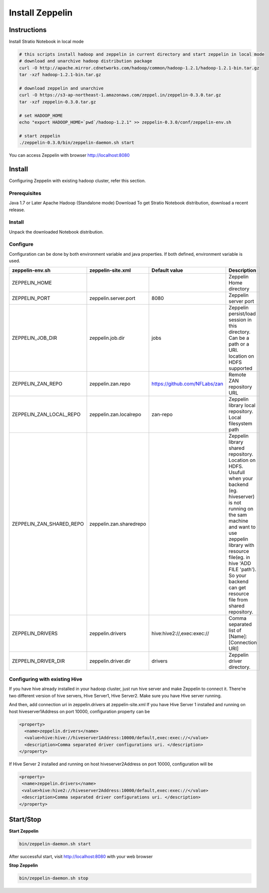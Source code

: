 =================
Install Zeppelin
=================

Instructions
^^^^^^^^^^^^^

Install Stratio Notebook in local mode

.. code-block:: bash

  # this scripts install hadoop and zeppelin in current directory and start zeppelin in local mode
  # download and unarchive hadoop distribution package
  curl -O http://apache.mirror.cdnetworks.com/hadoop/common/hadoop-1.2.1/hadoop-1.2.1-bin.tar.gz
  tar -xzf hadoop-1.2.1-bin.tar.gz

  # download zeppelin and unarchive
  curl -O https://s3-ap-northeast-1.amazonaws.com/zeppel.in/zeppelin-0.3.0.tar.gz
  tar -xzf zeppelin-0.3.0.tar.gz

  # set HADOOP_HOME
  echo "export HADOOP_HOME=`pwd`/hadoop-1.2.1" >> zeppelin-0.3.0/conf/zeppelin-env.sh

  # start zeppelin
  ./zeppelin-0.3.0/bin/zeppelin-daemon.sh start

You can access Zeppelin with browser http://localhost:8080

Install
^^^^^^^
Configuring Zeppelin with existing hadoop cluster, refer this section.

Prerequisites
-------------
Java 1.7 or Later
Apache Hadoop (Standalone mode)
Download
To get Stratio Notebook distribution, download a recent release.

Install
-------
Unpack the downloaded Notebook distribution.

Configure
---------
Configuration can be done by both environment variable and java properties. If both defined, environment variable is
used.

=========================    =======================  ============================== ===========
zeppelin-env.sh	             zeppelin-site.xml         Default value  		     Description
=========================    =======================  ============================== ===========
ZEPPELIN_HOME	  		    		   	   		   	     Zeppelin Home directory
ZEPPELIN_PORT         	     zeppelin.server.port     8080	   		     Zeppelin server port
ZEPPELIN_JOB_DIR             zeppelin.job.dir         jobs	   		     Zeppelin persist/load session in this directory. Can be a path or a URI. location on HDFS supported
ZEPPELIN_ZAN_REPO            zeppelin.zan.repo        https://github.com/NFLabs/zan  Remote ZAN repository URL
ZEPPELIN_ZAN_LOCAL_REPO      zeppelin.zan.localrepo   zan-repo	 		     Zeppelin library local repository. Local filesystem path
ZEPPELIN_ZAN_SHARED_REPO     zeppelin.zan.sharedrepo				     Zeppelin library shared repository. Location on HDFS. Usufull when your backend (eg. hiveserver) is not running on the sam machine and want to use zeppelin library with resource file(eg. in hive 'ADD FILE 'path'). So your backend can get resource file from shared repository.
ZEPPELIN_DRIVERS             zeppelin.drivers         hive:hive2://,exec:exec://     Comma separated list of [Name]:[Connection URI]
ZEPPELIN_DRIVER_DIR          zeppelin.driver.dir      drivers			     Zeppelin driver directory.
=========================    =======================  ============================== ===========

Configuring with existing Hive
-------------------------------
If you have hive already installed in your hadoop cluster, just run hive server and make Zeppelin to connect it. There're two different version of hive servers, Hive Server1, Hive Server2. Make sure you have Hive server running.

And then, add connection uri in zeppelin.drivers at zeppelin-site.xml If you have Hive Server 1 installed and running on host hiveserver1Address on port 10000, configuration property can be

.. code-block:: bash
 
 <property>
   <name>zeppelin.drivers</name>
   <value>hive:hive://hiveserver1Address:10000/default,exec:exec://</value>
   <description>Comma separated driver configurations uri. </description>
 </property>

If Hive Server 2 installed and running on host hiveserver2Address on port 10000, configuration will be

.. code-block:: bash

  <property>
   <name>zeppelin.drivers</name>
   <value>hive:hive2://hiveserver2Address:10000/default,exec:exec://</value>
   <description>Comma separated driver configurations uri. </description>
  </property>

Start/Stop
^^^^^^^^^^

**Start Zeppelin**

.. code-block:: bash

  bin/zeppelin-daemon.sh start

After successful start, visit http://localhost:8080 with your web browser

**Stop Zeppelin**

.. code-block:: bash

  bin/zeppelin-daemon.sh stop

